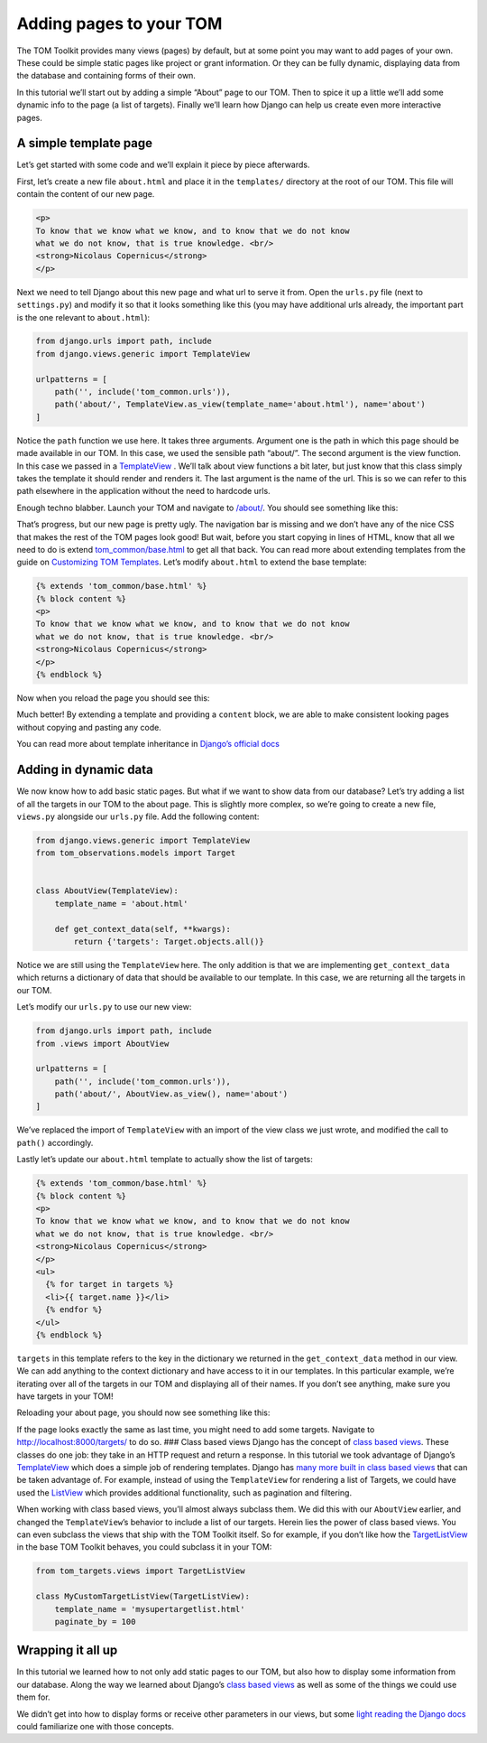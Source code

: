 Adding pages to your TOM
------------------------

The TOM Toolkit provides many views (pages) by default, but at some
point you may want to add pages of your own. These could be simple
static pages like project or grant information. Or they can be fully
dynamic, displaying data from the database and containing forms of their
own.

In this tutorial we’ll start out by adding a simple “About” page to our
TOM. Then to spice it up a little we’ll add some dynamic info to the
page (a list of targets). Finally we’ll learn how Django can help us
create even more interactive pages.

A simple template page
~~~~~~~~~~~~~~~~~~~~~~

Let’s get started with some code and we’ll explain it piece by piece
afterwards.

First, let’s create a new file ``about.html`` and place it in the
``templates/`` directory at the root of our TOM. This file will contain
the content of our new page.

.. code:: html

   <p>
   To know that we know what we know, and to know that we do not know
   what we do not know, that is true knowledge. <br/>
   <strong>Nicolaus Copernicus</strong>
   </p>

Next we need to tell Django about this new page and what url to serve it
from. Open the ``urls.py`` file (next to ``settings.py``) and modify it
so that it looks something like this (you may have additional urls
already, the important part is the one relevant to ``about.html``):

.. code:: python

   from django.urls import path, include
   from django.views.generic import TemplateView

   urlpatterns = [
       path('', include('tom_common.urls')),
       path('about/', TemplateView.as_view(template_name='about.html'), name='about')
   ]

Notice the ``path`` function we use here. It takes three arguments.
Argument one is the path in which this page should be made available in
our TOM. In this case, we used the sensible path “about/”. The second
argument is the view function. In this case we passed in a
`TemplateView <https://docs.djangoproject.com/en/2.2/ref/class-based-views/base/#templateview>`__
. We’ll talk about view functions a bit later, but just know that this
class simply takes the template it should render and renders it. The
last argument is the name of the url. This is so we can refer to this
path elsewhere in the application without the need to hardcode urls.

Enough techno blabber. Launch your TOM and navigate to
`/about/ <http://127.0.0.1:8000/about/>`__. You should see something
like this:

|image0|

That’s progress, but our new page is pretty ugly. The navigation bar is
missing and we don’t have any of the nice CSS that makes the rest of the
TOM pages look good! But wait, before you start copying in lines of
HTML, know that all we need to do is extend
`tom_common/base.html <https://github.com/TOMToolkit/tom_base/blob/main/tom_common/templates/tom_common/base.html>`__
to get all that back. You can read more about extending templates from
the guide on `Customizing TOM
Templates </customization/customize_templates>`__. Let’s modify
``about.html`` to extend the base template:

.. code:: html

   {% extends 'tom_common/base.html' %}
   {% block content %}
   <p>
   To know that we know what we know, and to know that we do not know
   what we do not know, that is true knowledge. <br/>
   <strong>Nicolaus Copernicus</strong>
   </p>
   {% endblock %}

Now when you reload the page you should see this:

|image1|

Much better! By extending a template and providing a ``content`` block,
we are able to make consistent looking pages without copying and pasting
any code.

You can read more about template inheritance in `Django’s official
docs <https://docs.djangoproject.com/en/2.2/ref/templates/language/#template-inheritance>`__

Adding in dynamic data
~~~~~~~~~~~~~~~~~~~~~~

We now know how to add basic static pages. But what if we want to show
data from our database? Let’s try adding a list of all the targets in
our TOM to the about page. This is slightly more complex, so we’re going
to create a new file, ``views.py`` alongside our ``urls.py`` file. Add
the following content:

.. code:: python

   from django.views.generic import TemplateView
   from tom_observations.models import Target


   class AboutView(TemplateView):
       template_name = 'about.html'

       def get_context_data(self, **kwargs):
           return {'targets': Target.objects.all()}

Notice we are still using the ``TemplateView`` here. The only addition
is that we are implementing ``get_context_data`` which returns a
dictionary of data that should be available to our template. In this
case, we are returning all the targets in our TOM.

Let’s modify our ``urls.py`` to use our new view:

.. code:: python

   from django.urls import path, include
   from .views import AboutView

   urlpatterns = [
       path('', include('tom_common.urls')),
       path('about/', AboutView.as_view(), name='about')
   ]

We’ve replaced the import of ``TemplateView`` with an import of the view
class we just wrote, and modified the call to ``path()`` accordingly.

Lastly let’s update our ``about.html`` template to actually show the
list of targets:

.. code:: html

   {% extends 'tom_common/base.html' %}
   {% block content %}
   <p>
   To know that we know what we know, and to know that we do not know
   what we do not know, that is true knowledge. <br/>
   <strong>Nicolaus Copernicus</strong>
   </p>
   <ul>
     {% for target in targets %}
     <li>{{ target.name }}</li>
     {% endfor %}
   </ul>
   {% endblock %}

``targets`` in this template refers to the key in the dictionary we
returned in the ``get_context_data`` method in our view. We can add
anything to the context dictionary and have access to it in our
templates. In this particular example, we’re iterating over all of the
targets in our TOM and displaying all of their names. If you don’t see
anything, make sure you have targets in your TOM!

Reloading your about page, you should now see something like this:

|image2|

If the page looks exactly the same as last time, you might need to add
some targets. Navigate to
`http://localhost:8000/targets/ <http://cygnus.lco.gtn:8000/targets/>`__
to do so. ### Class based views Django has the concept of `class based
views <https://docs.djangoproject.com/en/2.2/topics/class-based-views/intro/>`__.
These classes do one job: they take in an HTTP request and return a
response. In this tutorial we took advantage of Django’s
`TemplateView <https://docs.djangoproject.com/en/2.2/ref/class-based-views/base/#templateview>`__
which does a simple job of rendering templates. Django has `many more
built in class based
views <https://docs.djangoproject.com/en/2.2/topics/class-based-views/generic-display/>`__
that can be taken advantage of. For example, instead of using the
``TemplateView`` for rendering a list of Targets, we could have used the
`ListView <https://docs.djangoproject.com/en/2.2/topics/class-based-views/generic-display/#generic-views-of-objects>`__
which provides additional functionality, such as pagination and
filtering.

When working with class based views, you’ll almost always subclass them.
We did this with our ``AboutView`` earlier, and changed the
``TemplateView``\ ’s behavior to include a list of our targets. Herein
lies the power of class based views. You can even subclass the views
that ship with the TOM Toolkit itself. So for example, if you don’t like
how the
`TargetListView <https://github.com/TOMToolkit/tom_base/blob/15870172e842bcbac17bd4a4b71c9e016b270cf9/tom_targets/views.py#L29>`__
in the base TOM Toolkit behaves, you could subclass it in your TOM:

.. code:: python

   from tom_targets.views import TargetListView

   class MyCustomTargetListView(TargetListView):
       template_name = 'mysupertargetlist.html'
       paginate_by = 100

Wrapping it all up
~~~~~~~~~~~~~~~~~~

In this tutorial we learned how to not only add static pages to our TOM,
but also how to display some information from our database. Along the
way we learned about Django’s `class based
views <https://docs.djangoproject.com/en/2.2/topics/class-based-views/intro/>`__
as well as some of the things we could use them for.

We didn’t get into how to display forms or receive other parameters in
our views, but some `light reading the Django
docs <https://docs.djangoproject.com/en/2.2/intro/tutorial04/#write-a-simple-form>`__
could familiarize one with those concepts.

.. |image0| image:: /_static/adding_pages_doc/quote.png
.. |image1| image:: /_static/adding_pages_doc/base.png
.. |image2| image:: /_static/adding_pages_doc/targets.png

